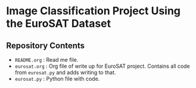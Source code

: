 * Image Classification Project Using the EuroSAT Dataset
** Repository Contents
- ~README.org~ : Read me file.
- ~eurosat.org~ : Org file of write up for EuroSAT project. Contains
  all code from ~eurosat.py~ and adds writing to that.
- ~eurosat.py~ : Python file with code.
